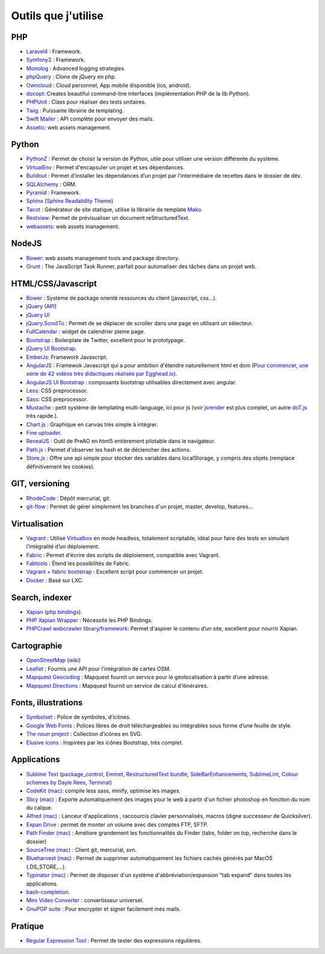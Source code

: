 Outils que j'utilise
====================

PHP
---

* `Laravel4 <http://four.laravel.com>`_ : Framework.
* `Symfony2 <http://symfony.com/>`_ : Framework.
* `Monolog <https://github.com/Seldaek/monolog>`_ : Advanced logging strategies.
* `phpQuery <http://code.google.com/p/phpquery/>`_ : Clone de jQuery en php.
* `Owncloud <http://www.owncloud.org>`_ : Cloud personnel, App mobile disponible (ios, android).
* `docopt <https://github.com/docopt/docopt.php>`_: Creates beautiful command-line interfaces (implémentation PHP de la lib Python).
* `PHPUnit <https://github.com/sebastianbergmann/phpunit/>`_ : Class pour réaliser des tests unitaires.
* `Twig <http://twig.sensiolabs.org/>`_ : Puissante librairie de templating.
* `Swift Mailer <http://swiftmailer.org/>`_ : API complète pour envoyer des mails.
* `Assetic <https://github.com/kriswallsmith/assetic>`_: web assets management.

Python
------

* `PythonZ <http://saghul.github.com/pythonz/>`_ : Permet de choisir la version de Python, utile pour utiliser une version différente du système.
* `VirtualEnv <http://www.virtualenv.org/en/latest/>`_ : Permet d'encapsuler un projet et ses dépendances.
* `Buildout <http://www.buildout.org/>`_ : Permet d'installer les dépendances d’un projet par l'intermédiaire de recettes dans le dossier de dév.
* `SQLAlchemy <http://www.sqlalchemy.org/>`_ : ORM.
* `Pyramid <http://www.pylonsproject.org/>`_ : Framework.
* `Sphinx <http://sphinx-doc.org/>`_ (`Sphinx Readability Theme <http://sphinxtheme-readability.readthedocs.org/en/latest/>`_)
* `Tacot <http://pythonhosted.org/tacot/fr/>`_ : Générateur de site statique, utilise la librairie de template `Mako <http://www.makotemplates.org/>`_.
* `Restview <http://mg.pov.lt/restview/>`_: Permet de prévisualiser un document reStructuredText.
* `webassets <https://github.com/miracle2k/webassets>`_: web assets management.


NodeJS
------

* `Bower <https://github.com/twitter/bower>`_: web assets management tools and package directory.
* `Grunt <http://gruntjs.com/>`_ : The JavaScript Task Runner, parfait pour automatiser des tâches dans un projet web.


HTML/CSS/Javascript
-------------------

* `Bower <https://github.com/twitter/bower>`_ : Système de package orienté ressources du client (javascript, css…).
* `jQuery <http://jquery.com/>`_ (`API <http://api.jquery.com/>`_)
* `jQuery UI <http://jqueryui.com/>`_
* `jQuery.ScrollTo <http://demos.flesler.com/jquery/scrollTo/>`_ : Permet de se déplacer de scroller dans une page en utilisant un sélecteur.
* `FullCalendar <https://github.com/arshaw/fullcalendar>`_ : widget de calendrier pleine page.
* `Bootstrap <http://twitter.github.com/bootstrap/>`_ : Boilerplate de Twitter, excellent pour le prototypage.
* `jQuery UI Bootstrap <http://addyosmani.github.com/jquery-ui-bootstrap/>`_.
* `EmberJs <http://emberjs.com/>`_: Framework Javascript.
* `AngularJS <http://angularjs.org/>`_ : Framewok Javascript qui a pour ambition d'étendre naturellement html et dom (`Pour commencer, une série de 42 vidéos très didactiques réalisée par Egghead.io <http://www.youtube.com/watch?v=Lx7ycjC8qjE&list=PLP6DbQBkn9ymGQh2qpk9ImLHdSH5T7yw7>`_).
* `AngularJS UI Bootstrap <http://angular-ui.github.io/bootstrap/>`_ : composants bootstrap utilisables directement avec angular.
* `Less <http://lesscss.org/>`_: CSS preprocessor.
* `Sass <http://sass-lang.com/>`_: CSS preprocessor.
* `Mustache <http://mustache.github.com/>`_ : petit système de templating multi-language, ici pour js (voir `jsrender <https://github.com/BorisMoore/jsrender>`_ est plus complet, un autre `doT.js <http://olado.github.com/doT/>`_ très rapide.).
* `Chart.js <http://www.chartjs.org/>`_ : Graphique en canvas très simple à intégrer.
* `Fine uploader <http://fineuploader.com/index.html>`_.
* `RevealJS <http://lab.hakim.se/reveal-js/#/>`_ : Outil de PreAO en html5 entièrement pilotable dans le navigateur.
* `Path.js <https://github.com/mtrpcic/pathjs>`_ : Permet d'observer les hash et de déclencher des actions.
* `Store.js <https://github.com/StevenBlack/store.js/tree/>`_ : Offre une api simple pour stocker des variables dans localStorage, y compris des objets (remplace définitivement les cookies).


GIT, versioning
---------------

* `RhodeCode <http://packages.python.org/RhodeCode/>`_ : Dépôt mercurial, git.
* `git-flow <https://github.com/nvie/gitflow>`_ : Permet de gérer simplement les branches d'un projet, master, develop, features…


Virtualisation
--------------

* `Vagrant <http://www.vagrantup.com/>`_ : Utilise `Virtualbox <https://www.virtualbox.org/>`_ en mode headless, totalement scriptable, idéal pour faire des tests en simulant l’intégralité d’un déploiement.
* `Fabric <http://docs.fabfile.org/en/1.4.3/>`_ : Permet d'écrire des scripts de déploiement, compatible avec Vagrant.
* `Fabtools <http://>`_ : Étend les possibilités de Fabric.
* `Vagrant + fabric bootstrap <http://harobed.github.com/vagrant-fabric-bootstrap/>`_ : Excellent script pour commencer un projet.
* `Docker <https://github.com/dotcloud/docker>`_ : Basé sur LXC.


Search, indexer
---------------

* `Xapian <http://xapian.org/>`_ (`php bindings <http://trac.xapian.org/wiki/FAQ/PHP%20Bindings%20Package>`_).
* `PHP Xapian Wrapper <http://www.contentwithstyle.co.uk/content/searching-with-xapian-and-php/>`_ : Nécessite les PHP Bindings.
* `PHPCrawl webcrawler library/framework <http://phpcrawl.cuab.de/>`_: Permet d'aspirer le contenu d’un site, excellent pour nourrir Xapian.


Cartographie
------------

* `OpenStreetMap <http://www.openstreetmap.org/>`_ (`wiki <http://wiki.openstreetmap.org/wiki/FR:Main_Page>`_)
* `Leaflet <http://leafletjs.com/>`_ : Fournis une API pour l’intégration de cartes OSM.
* `Mapquest Geocoding <http://www.mapquestapi.com/geocoding/>`_ : Mapquest fournit un service pour le géolocalisation à partir d’une adresse.
* `Mapquest Directions <http://open.mapquestapi.com/directions/>`_ : Mapquest fournit un service de calcul d’itinéraires.


Fonts, illustrations
--------------------

* `Symbolset <https://symbolset.com/>`_ : Police de symboles, d’icônes.
* `Google Web Fonts <http://www.google.com/webfonts>`_ : Polices libres de droit téléchargeables ou intégrables sous forme d’une feuille de style.
* `The noun project <http://thenounproject.com/>`_ : Collection d’icônes en SVG.
* `Elusive icons <http://aristeides.com/elusive-iconfont/>`_ : Inspirées par les icônes Bootstrap, très complet.


Applications
------------

* `Sublime Text <http://www.sublimetext.com/>`_ (`package_control <http://wbond.net/sublime_packages/package_control>`_, `Emmet <https://github.com/sergeche/emmet-sublime>`_, `RestructuredText bundle <https://github.com/dbousamra/sublime-rst-completion>`_, `SideBarEnhancements <https://github.com/titoBouzout/SideBarEnhancements>`_, `SublimeLint <https://github.com/lunixbochs/sublimelint>`_, `Colour schemes by Dayle Rees <https://github.com/daylerees/colour-schemes>`_, `Terminal <http://wbond.net/sublime_packages/terminal>`_)
* `CodeKit (mac) <http://incident57.com/codekit/>`_: compile less sass, minify, optimise les images.
* `Slicy (mac) <http://macrabbit.com/slicy/>`_ : Exporte automatiquement des images pour le web à partir d'un fichier photoshop en fonction du nom du calque.
* `Alfred (mac) <http://www.alfredapp.com/>`_ : Lanceur d'applications , raccourcis clavier personnalisés, macros (digne successeur de Quicksilver).
* `Expan Drive <http://www.expandrive.com/expandrive>`_ : permet de monter un volume avec des comptes FTP, SFTP.
* `Path Finder (mac) <http://cocoatech.com/pathfinder/>`_ : Améliore grandement les fonctionnalités du Finder (tabs, folder on top, recherche dans le dossier)
* `SourceTree (mac) <http://www.sourcetreeapp.com/>`_ : Client git, mercurial, svn.
* `Blueharvest (mac) <http://www.zeroonetwenty.com/blueharvest>`_ : Permet de supprimer automatiquement les fichiers cachés générés par MacOS (.DS_STORE,…).
* `Typinator (mac) <http://www.ergonis.com/products/typinator/>`_ : Permet de disposer d'un système d'abbréviation/expansion "tab expand" dans toutes les applications.
* `bash-completion <http://bash-completion.alioth.debian.org/>`_.
* `Miro Video Converter  <http://www.mirovideoconverter.com/>`_ : convertisseur universel.
* `GnuPGP suite <https://gpgtools.org>`_ : Pour encrypter et signer facilement mes mails.

Pratique
--------

* `Regular Expression Tool <http://regex.larsolavtorvik.com/>`_ : Permet de tester des expressions régulières.

